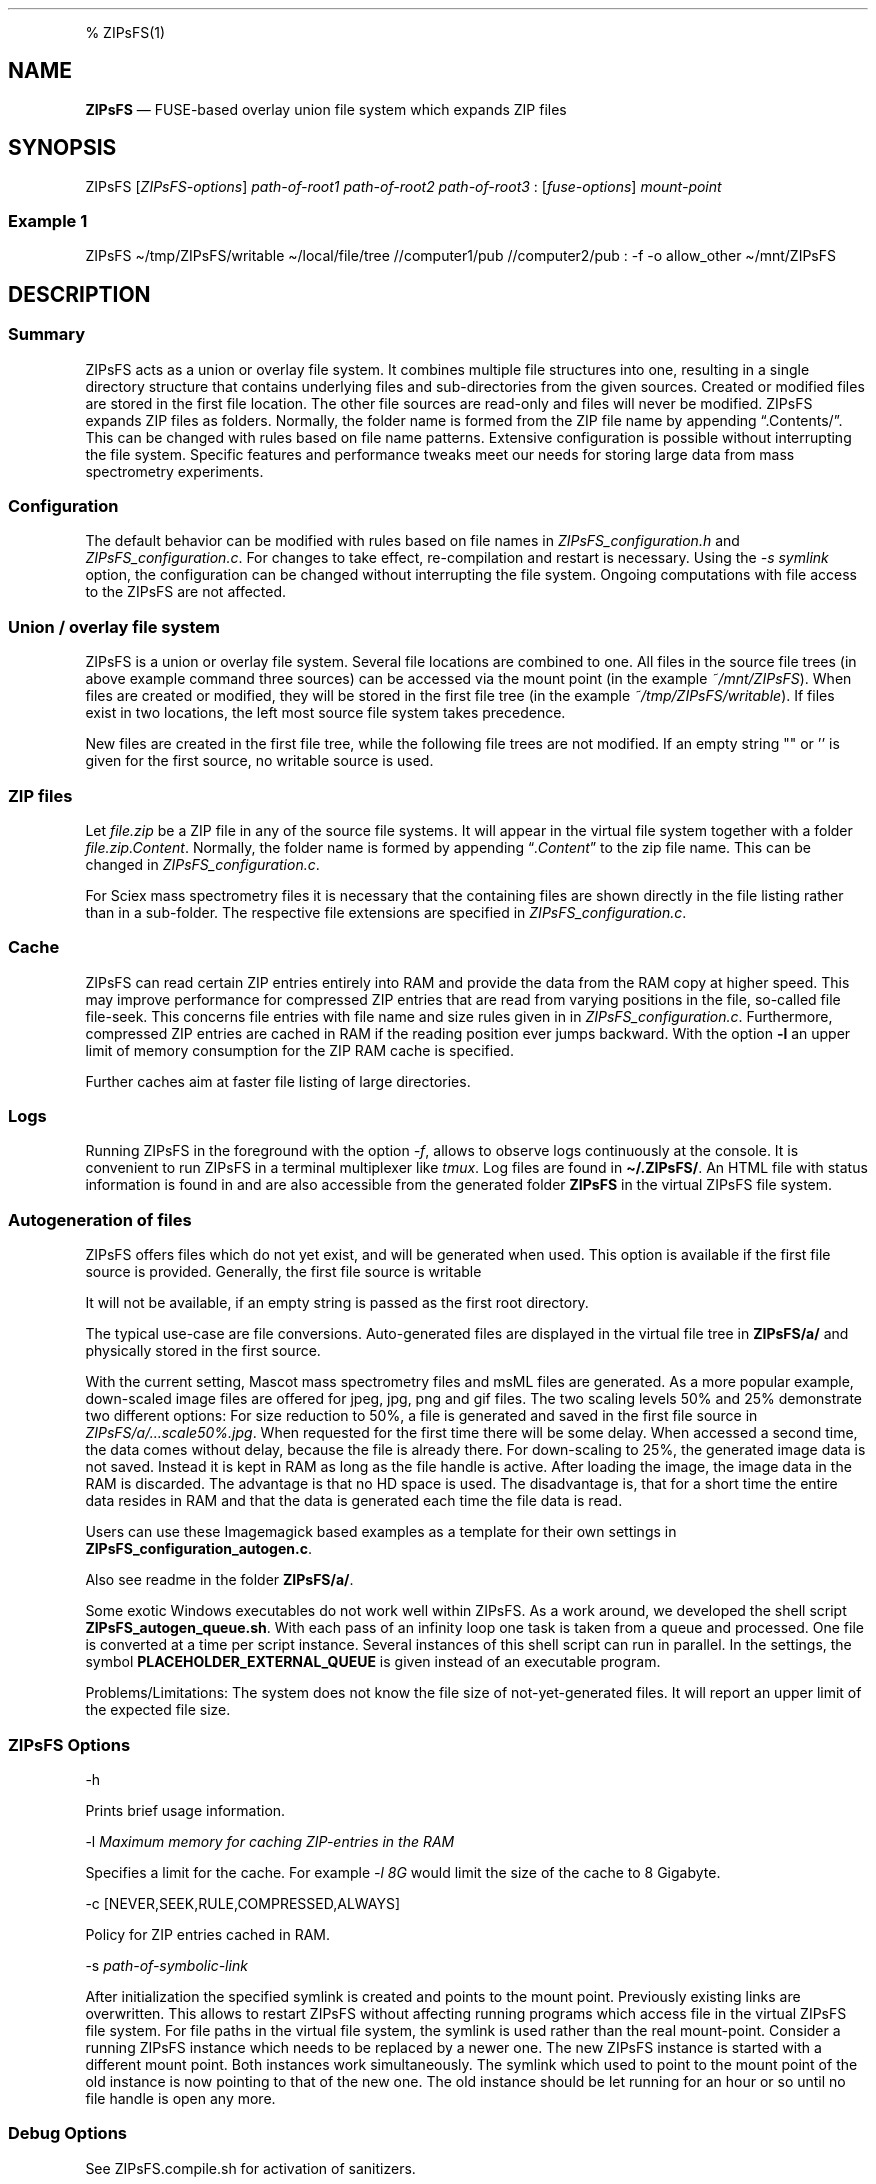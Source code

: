 .\"t
.\" Automatically generated by Pandoc 2.5
.\"
.TH "" "" "" "" ""
.hy
.PP
% ZIPsFS(1)
.SH NAME
.PP
\f[B]ZIPsFS\f[R] \[em] FUSE\-based overlay union file system which
expands ZIP files
.SH SYNOPSIS
.PP
ZIPsFS [\f[I]ZIPsFS\-options\f[R]] \f[I]path\-of\-root1\f[R]
\f[I]path\-of\-root2\f[R] \f[I]path\-of\-root3\f[R] :
[\f[I]fuse\-options\f[R]] \f[I]mount\-point\f[R]
.SS Example 1
.PP
ZIPsFS \[ti]/tmp/ZIPsFS/writable \[ti]/local/file/tree //computer1/pub
//computer2/pub : \-f \-o allow_other \[ti]/mnt/ZIPsFS
.SH DESCRIPTION
.SS Summary
.PP
ZIPsFS acts as a union or overlay file system.
It combines multiple file structures into one, resulting in a single
directory structure that contains underlying files and sub\-directories
from the given sources.
Created or modified files are stored in the first file location.
The other file sources are read\-only and files will never be modified.
ZIPsFS expands ZIP files as folders.
Normally, the folder name is formed from the ZIP file name by appending
\[lq].Contents/\[rq].
This can be changed with rules based on file name patterns.
Extensive configuration is possible without interrupting the file
system.
Specific features and performance tweaks meet our needs for storing
large data from mass spectrometry experiments.
.SS Configuration
.PP
The default behavior can be modified with rules based on file names in
\f[I]ZIPsFS_configuration.h\f[R] and \f[I]ZIPsFS_configuration.c\f[R].
For changes to take effect, re\-compilation and restart is necessary.
Using the \f[I]\-s symlink\f[R] option, the configuration can be changed
without interrupting the file system.
Ongoing computations with file access to the ZIPsFS are not affected.
.SS Union / overlay file system
.PP
ZIPsFS is a union or overlay file system.
Several file locations are combined to one.
All files in the source file trees (in above example command three
sources) can be accessed via the mount point (in the example
\f[I]~/mnt/ZIPsFS\f[R]). When files are created or modified, they will
be stored in the first file tree (in the example
\f[I]~/tmp/ZIPsFS/writable\f[R]).
If files exist in two locations, the left most source file system takes
precedence.
.PP
New files are created in the first file tree, while the following file
trees are not modified.
If an empty string \[dq]\[dq] or \[cq]\[cq] is given for the first
source, no writable source is used.
.SS ZIP files
.PP
Let \f[I]file.zip\f[R] be a ZIP file in any of the source file systems.
It will appear in the virtual file system together with a folder
\f[I]file.zip.Content\f[R].
Normally, the folder name is formed by appending
\[lq]\f[I].Content\f[R]\[rq] to the zip file name.
This can be changed in \f[I]ZIPsFS_configuration.c\f[R].
.PP
For Sciex mass spectrometry files it is necessary that the containing
files are shown directly in the file listing rather than in a
sub\-folder.
The respective file extensions are specified in
\f[I]ZIPsFS_configuration.c\f[R].
.SS Cache
.PP
ZIPsFS can read certain ZIP entries entirely into RAM and provide the
data from the RAM copy at higher speed.
This may improve performance for compressed ZIP entries that are read
from varying positions in the file, so\-called file file\-seek.
This concerns file entries with file name and size rules given in in
\f[I]ZIPsFS_configuration.c\f[R].
Furthermore, compressed ZIP entries are cached in RAM if the reading
position ever jumps backward.
With the option \f[B]\-l\f[R] an upper limit of memory consumption for
the ZIP RAM cache is specified.
.PP
Further caches aim at faster file listing of large directories.
.SS Logs
.PP
Running ZIPsFS in the foreground with the option \f[I]\-f\f[R], allows
to observe logs continuously at the console.
It is convenient to run ZIPsFS in a terminal multiplexer like
\f[I]tmux\f[R].
Log files are found in \f[B]\[ti]/.ZIPsFS/\f[R].
An HTML file with status information is found in and are also accessible
from the generated folder \f[B]ZIPsFS\f[R] in the virtual ZIPsFS file
system.
.SS Autogeneration of files
.PP
ZIPsFS offers files which do not yet exist, and will be generated when
used.
This option is available if the first file source is provided.
Generally, the first file source is writable
.PP
It will not be available, if an empty string is passed as the first root
directory.
.PP
The typical use\-case are file conversions.
Auto\-generated files are displayed in the virtual file tree in
\f[B]ZIPsFS/a/\f[R] and physically stored in the first source.
.PP
With the current setting, Mascot mass spectrometry files and msML files
are generated.
As a more popular example, down\-scaled image files are offered for
jpeg, jpg, png and gif files.
The two scaling levels 50% and 25% demonstrate two different options:
For size reduction to 50%, a file is generated and saved in the first
file source in \f[I]ZIPsFS/a/\&...scale50%.jpg\f[R].
When requested for the first time there will be some delay.
When accessed a second time, the data comes without delay, because the
file is already there.
For down\-scaling to 25%, the generated image data is not saved.
Instead it is kept in RAM as long as the file handle is active.
After loading the image, the image data in the RAM is discarded.
The advantage is that no HD space is used.
The disadvantage is, that for a short time the entire data resides in
RAM and that the data is generated each time the file data is read.
.PP
Users can use these Imagemagick based examples as a template for their
own settings in \f[B]ZIPsFS_configuration_autogen.c\f[R].
.PP
Also see readme in the folder \f[B]ZIPsFS/a/\f[R].
.PP
Some exotic Windows executables do not work well within ZIPsFS.
As a work around, we developed the shell script
\f[B]ZIPsFS_autogen_queue.sh\f[R].
With each pass of an infinity loop one task is taken from a queue and
processed.
One file is converted at a time per script instance.
Several instances of this shell script can run in parallel.
In the settings, the symbol \f[B]PLACEHOLDER_EXTERNAL_QUEUE\f[R] is
given instead of an executable program.
.PP
Problems/Limitations: The system does not know the file size of
not\-yet\-generated files.
It will report an upper limit of the expected file size.
.SS ZIPsFS Options
.PP
\-h
.PP
Prints brief usage information.
.PP
\-l \f[I]Maximum memory for caching ZIP\-entries in the RAM\f[R]
.PP
Specifies a limit for the cache.
For example \f[I]\-l 8G\f[R] would limit the size of the cache to 8
Gigabyte.
.PP
\-c [NEVER,SEEK,RULE,COMPRESSED,ALWAYS]
.PP
Policy for ZIP entries cached in RAM.
.PP
.TS
tab(@);
cw(8.3n) lw(61.7n).
T{
NEVER
T}@T{
ZIP are never cached, even not in case of backward seek.
T}
T{
T}@T{
T}
T{
SEEK
T}@T{
ZIP entries are cached if the file position jumps backward.
This is the default
T}
T{
T}@T{
T}
T{
RULE
T}@T{
ZIP entries are cached according to rules in \f[B]configuration.c\f[R].
T}
T{
T}@T{
T}
T{
COMPRESSED
T}@T{
All compressed ZIP entries are cached.
T}
T{
T}@T{
T}
T{
ALWAYS
T}@T{
All ZIP entries are cached.
T}
T{
T}@T{
T}
.TE
.PP
\-s \f[I]path\-of\-symbolic\-link\f[R]
.PP
After initialization the specified symlink is created and points to the
mount point.
Previously existing links are overwritten.
This allows to restart ZIPsFS without affecting running programs which
access file in the virtual ZIPsFS file system.
For file paths in the virtual file system, the symlink is used rather
than the real mount\-point.
Consider a running ZIPsFS instance which needs to be replaced by a newer
one.
The new ZIPsFS instance is started with a different mount point.
Both instances work simultaneously.
The symlink which used to point to the mount point of the old instance
is now pointing to that of the new one.
The old instance should be let running for an hour or so until no file
handle is open any more.
.SS Debug Options
.PP
See ZIPsFS.compile.sh for activation of sanitizers.
.PP
\-T Checks the capability to print a backtrace.
This requires addr2line which is usually in /usr/bin/ of Linux and
FreeBSD.
For MacOSX, the tool atos is used.
.SS FUSE Options
.PP
\-f
.PP
Run in foreground and display some logs at stdout.
This mode is useful inside tmux.
.PP
\-s
.PP
Disable multi\-threaded operation to rescue ZIPsFS in case of threading
related bugs.
.PP
\-o \f[I]comma separated Options\f[R]
.PP
\-o allow_other
.PP
Other users can read the files
.SS Fault management
.PP
When source file structures are stored remotely, there is a risk that
they may be temporarily unavailable.
Overlay file systems typically freeze when calls to the file API block.
Conversely, ZIPsFS should continue to operate with the remaining file
roots.
This is implemented as follows: Paths starting with double slash (in the
example \f[I]//computer1/pub\f[R]) are regarded as remote paths and
treated specially.
ZIPsFS will periodically check file systems starting with a double
slash.
If the last responds was too long ago then the respective file system is
skipped.
Furthermore the stat() function to obtain the attributes for a file are
queued to be performed in extra threads.
.PP
For files which are located in ZIP files and which are first loaded
entirely into RAM, the system is also robust for interruptions and
blocks during loading.
The system will not freeze.
After some longer time it will try to load the same file from another
root or return ENOENT.
.PP
If loading of ZIP files fail, loading will be repeated after 1s.
.PP
For ZIP entries loaded entirely into the RAM, the CRC sum is validated
and possible errors are logged.
.SH FILES
.IP \[bu] 2
ZIPsFS_configuration.h and ZIPsFS_configuration.c and
ZIPsFS_configuration_autogen.c: Customizable rules.
Modification requires recompilation.
.IP \[bu] 2
\[ti]/.ZIPsFS: Contains the log file and cache and the folder a.
The later holds auto\-generated files.
.SH LIMITATIONS
.SS Hard\-links
.PP
Hard\-links are not implemented, while symlinks work.
.SS Deleting files
.PP
Files can only be deleted when their physical location is in the first
source.
Conversely, in the FUSE file systems unionfs\-fuse and fuse\-overlayfs,
files can be always deleted irrespectively of their physical location.
They are canceled out without actually deleting them from their physical
location.
If you need the same behaviour please drop a request\-for\-feature.
.SH BUGS
.PP
Current status: Testing and Bug fixing
.SH AUTHOR
.PP
Christoph Gille
.SH SEE ALSO
.IP \[bu] 2
https://github.com/openscopeproject/ZipROFS
.IP \[bu] 2
https://github.com/google/fuse\-archive
.IP \[bu] 2
https://bitbucket.org/agalanin/fuse\-zip/src
.IP \[bu] 2
https://github.com/google/mount\-zip
.IP \[bu] 2
https://github.com/cybernoid/archivemount
.IP \[bu] 2
https://github.com/mxmlnkn/ratarmount
